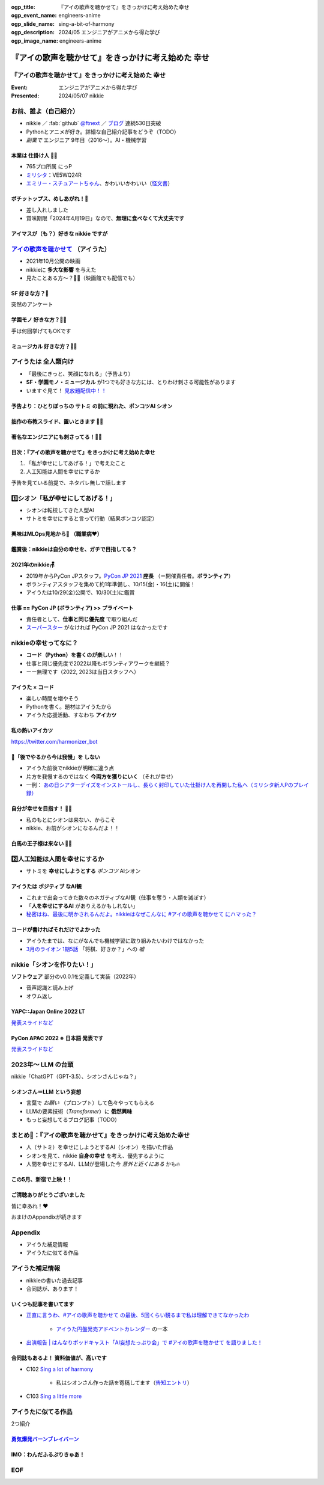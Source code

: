 :ogp_title: 『アイの歌声を聴かせて』をきっかけに考え始めた幸せ
:ogp_event_name: engineers-anime
:ogp_slide_name: sing-a-bit-of-harmony
:ogp_description: 2024/05 エンジニアがアニメから得た学び
:ogp_image_name: engineers-anime

======================================================================
『アイの歌声を聴かせて』をきっかけに考え始めた **幸せ**
======================================================================

『アイの歌声を聴かせて』をきっかけに考え始めた **幸せ**
======================================================================

:Event: エンジニアがアニメから得た学び
:Presented: 2024/05/07 nikkie

お前、誰よ（自己紹介）
======================================================================

* nikkie ／ :fab:`github` `@ftnext <https://github.com/ftnext>`__ ／ `ブログ <https://nikkie-ftnext.hatenablog.com/>`__ 連続530日突破
* Pythonとアニメが好き。詳細な自己紹介記事をどうぞ（TODO）
* *副業で* エンジニア 9年目（2016〜）。AI・機械学習

本業は **仕掛け人** 🏃‍♂️
--------------------------------------------------

* 765プロ所属 にっP
* `ミリシタ <https://millionlive-theaterdays.idolmaster-official.jp/>`__：VE5WQ24R
* `エミリー・スチュアートちゃん <https://millionlive-theaterdays.idolmaster-official.jp/idol/emily/>`__、かわいいかわいい（`怪文書 <https://nikkie-ftnext.hatenablog.com/entry/happy-birthday-emily-chang-2024>`__）

.. revealjs-break::
    :notitle:

.. raw:: html

    <blockquote class="twitter-tweet" data-lang="ja" data-align="center" data-dnt="true"><p lang="ja" dir="ltr">✨🎶販売開始🎶✨<br>━━━━━━━━━━━<br><br>『アイドルマスター ミリオンライブ！』<br>オリジナルポテトチップス🥔<br><br>「Starlight Melody」プロデュース‼<br>コラボ限定オリジナル衣装のセットです👗✨<br><br>🛒湖池屋オンラインショップで販売中🛒<a href="https://twitter.com/hashtag/%E3%83%9D%E3%83%81%E3%83%83%E3%83%88%E3%83%83%E3%83%97%E3%82%B9%E3%82%81%E3%81%97%E3%81%82%E3%81%8C%E3%82%8C?src=hash&amp;ref_src=twsrc%5Etfw">#ポチットップスめしあがれ</a>　<a href="https://twitter.com/hashtag/%E3%83%9F%E3%83%AA%E3%82%AA%E3%83%B3%E3%83%A9%E3%82%A4%E3%83%96?src=hash&amp;ref_src=twsrc%5Etfw">#ミリオンライブ</a><a href="https://twitter.com/hashtag/%E6%B9%96%E6%B1%A0%E5%B1%8B?src=hash&amp;ref_src=twsrc%5Etfw">#湖池屋</a></p>&mdash; 湖池屋 コイケヤ【公式】 (@koikeya_cp) <a href="https://twitter.com/koikeya_cp/status/1721361768168235346?ref_src=twsrc%5Etfw">2023年11月6日</a></blockquote> <script async src="https://platform.twitter.com/widgets.js" charset="utf-8"></script>

ボチットップス、めしあがれ！🥔
--------------------------------------------------

* 差し入れしました
* 賞味期限「2024年4月19日」なので、**無理に食べなくて大丈夫です**

アイマスが（も？）好きな nikkie ですが
--------------------------------------------------

`アイの歌声を聴かせて <https://ainouta.jp/>`__ （アイうた）
======================================================================

* 2021年10月公開の映画
* nikkieに **多大な影響** を与えた
* 見たことある方〜？🙋‍♂️（映画館でも配信でも）

**SF** 好きな方？🙋
--------------------------------------------------

突然のアンケート

**学園モノ** 好きな方？🙋‍♂️
--------------------------------------------------

手は何回挙げてもOKです

**ミュージカル** 好きな方？🙋‍♀️
--------------------------------------------------

アイうたは **全人類向け**
======================================================================

* 「最後にきっと、笑顔になれる」（予告より）
* **SF・学園モノ・ミュージカル** が1つでも好きな方には、とりわけ刺さる可能性があります
* いますぐ見て！ `見放題配信中！！ <https://ainouta.jp/ondemand.html>`__

予告より：ひとりぼっちの **サトミ** の前に現れた、ポンコツAI **シオン**
--------------------------------------------------------------------------------

.. raw:: html

    <iframe width="560" height="315" src="https://www.youtube-nocookie.com/embed/2j2CQBk8uWM?si=ypJvh7LSgh0-fRBr" title="YouTube video player" frameborder="0" allow="accelerometer; autoplay; clipboard-write; encrypted-media; gyroscope; picture-in-picture; web-share" referrerpolicy="strict-origin-when-cross-origin" allowfullscreen></iframe>

拙作の布教スライド、置いときます 🏃‍♂️
--------------------------------------------------

.. raw:: html

    <iframe width="800" height="480" src="https://ftnext.github.io/2021_slides/ainouta/recommend_as_best.html"
        title="アイうたはいいぞ"></iframe>

著名なエンジニアにも刺さってる！🏃‍♂️
--------------------------------------------------

.. raw:: html

    <blockquote class="twitter-tweet" data-lang="ja" data-align="center" data-dnt="true"><p lang="ja" dir="ltr">「アイの歌声を聴かせて」観てきた。<br>最高だった。最高レベルのSF作品だった。<br>「すぐ隣にいる近未来」っていう世界観だけでも大好きなのに、もうなんというか上手く言い表わせない。<br>とにかくテクノロジーが健気なんだ。俺が言いたいのはそれだけだ。<br><br>本当に素晴らしいのに上映数が少ないのが謎。</p>&mdash; ミノ駆動 (@MinoDriven) <a href="https://twitter.com/MinoDriven/status/1467453679179800576?ref_src=twsrc%5Etfw">2021年12月5日</a></blockquote>

.. revealjs-break::

.. raw:: html

    <blockquote class="twitter-tweet" data-lang="ja" data-align="center" data-dnt="true"><p lang="ja" dir="ltr">こにふぁーさんとも話したのですが「アイの歌声を聴かせて」、とにかく周囲のエンジニアの評判が高い。徹底したエンタメとしての面白さが突き抜けていますが、それに加えて「とにかく練られている」「全てが丁寧」「神が細部に宿る」的なプロの仕事としてみんな尊敬＆大好きな印象。</p>&mdash; GO (@go0517go) <a href="https://twitter.com/go0517go/status/1483463918563790849?ref_src=twsrc%5Etfw">2022年1月18日</a></blockquote>

目次：『アイの歌声を聴かせて』をきっかけに考え始めた幸せ
------------------------------------------------------------

1. 「私が幸せにしてあげる！」で考えたこと
2. 人工知能は人間を幸せにするか

予告を見ている前提で、ネタバレ無しで話します

1️⃣シオン「私が幸せにしてあげる！」
======================================================================

* シオンは転校してきた人型AI
* サトミを幸せにすると言って行動（結果ポンコツ認定）

興味はMLOps見地から👀 （職業病❤️）
--------------------------------------------------

.. raw:: html

    <blockquote class="twitter-tweet" data-conversation="none" data-lang="ja" data-align="center" data-dnt="true"><p lang="ja" dir="ltr">私の <a href="https://twitter.com/hashtag/%E3%82%A2%E3%82%A4%E3%81%AE%E6%AD%8C%E5%A3%B0%E3%82%92%E8%81%B4%E3%81%84%E3%81%9F%E7%90%86%E7%94%B1?src=hash&amp;ref_src=twsrc%5Etfw">#アイの歌声を聴いた理由</a> 皆さんと全然違うと思うんですよね笑<a href="https://t.co/pvtkCawzxi">https://t.co/pvtkCawzxi</a><br>「ポンコツAI シオンの秘密ってなんだろう？　むしろMLOps的には、ポンコツAIなのにリリースした意思決定やパイプラインの実装が、私、気になります！」<br><br>当初の理由はどこへやら、幸せになれるので観てます</p>&mdash; nikkie / にっきー (@ftnext) <a href="https://twitter.com/ftnext/status/1483070460812476419?ref_src=twsrc%5Etfw">2022年1月17日</a></blockquote>

鑑賞後：nikkieは自分の幸せを、ガチで目指してる？
--------------------------------------------------

.. raw:: html

    <blockquote class="twitter-tweet" data-lang="ja" data-align="center" data-dnt="true"><p lang="ja" dir="ltr">「サトミを幸せにしてあげる！」<br>予告にも出てくるこのフレーズが脳裏に刻まれた感じです。<br><br>幸せになりたいというのは誰しも思うところだと思いますが、私はそこをガチで目指す行動をしているのかなと。プラチナエンドも想起しました<br><br>映画『アイの歌声を聴かせて』予告編①<a href="https://t.co/SYJ6Z0ArEl">https://t.co/SYJ6Z0ArEl</a></p>&mdash; nikkie / にっきー (@ftnext) <a href="https://twitter.com/ftnext/status/1454441273062924292?ref_src=twsrc%5Etfw">2021年10月30日</a></blockquote> 

2021年のnikkie🪑
--------------------------------------------------

* 2019年からPyCon JPスタッフ。`PyCon JP 2021 <https://2021.pycon.jp/>`__ **座長** （＝開催責任者。**ボランティア**）
* ボランティアスタッフを集めて約1年準備し、10/15(金)・16(土)に開催！
* アイうたは10/29(金)公開で、10/30(土)に鑑賞

仕事 == PyCon JP (ボランティア) >> プライベート
--------------------------------------------------

.. https://twitter.com/ftnext/status/1455514202018172928
.. 1年経って https://twitter.com/ftnext/status/1581666843361652736

* 責任者として、**仕事と同じ優先度** で取り組んだ
* `スーパースター <https://www.lovelive-anime.jp/yuigaoka/story/tv1st.php>`__ がなければ PyCon JP 2021 はなかったです

nikkieの幸せってなに？
======================================================================

* **コード（Python）を書くのが楽しい**！！
* 仕事と同じ優先度で2022以降もボランティアワークを継続？
* ーー無理です（2022, 2023は当日スタッフへ）

アイうた × コード
--------------------------------------------------

* 楽しい時間を増やそう
* Pythonを書く。題材はアイうたから
* アイうた応援活動、すなわち **アイカツ**

私の熱いアイカツ
--------------------------------------------------

.. raw:: html

    <iframe width="800" height="480" src="https://ftnext.github.io/2021_slides/pycon_shizu_lt/enjoy_favorite_anime_with_python.html"
        title="Pythonと一緒に！ 好きなアニメ映画のファン活動"></iframe>

.. revealjs-break::

.. raw:: html

    <iframe width="800" height="480" src="https://ftnext.github.io/2022_slides/rakus_May_serverless/sing_a_bot_of_harmony.html#/1"
        title="「お役立ち Twitter Bot を作りながら学ぶ AWS ドリル」を元に作ったBotを紹介します"></iframe>

https://twitter.com/harmonizer_bot

📌「後でやるから今は我慢」を **しない**
--------------------------------------------------

* アイうた前後でnikkieが明確に違う点
* 片方を我慢するのではなく **今両方を獲りにいく** （それが幸せ）
* 一例： `あの日シアターデイズをインストールし、長らく封印していた仕掛け人を再開した私へ（ミリシタ新人Pのプレイ録） <https://nikkie-ftnext.hatenablog.com/entry/idol-master-million-live-theater-days-beginner-202311>`__

自分が幸せを目指す！ 🏃‍♂️
--------------------------------------------------

* 私のもとにシオンは来ない、からこそ
* nikkie、お前がシオンになるんだよ！！

白馬の王子様は来ない 🏃‍♂️
--------------------------------------------------

.. raw:: html

    <iframe class="speakerdeck-iframe" style="border: 0px; background: rgba(0, 0, 0, 0.1) padding-box; margin: 0px; padding: 0px; border-radius: 6px; box-shadow: rgba(0, 0, 0, 0.2) 0px 5px 40px; width: 100%; height: auto; aspect-ratio: 560 / 315;" frameborder="0" src="https://speakerdeck.com/player/e327d4e67f444671b0e766706fa0aa9f?slide=17" title="失敗から学ぶ 技術的負債との正しい歩き方 / learn from predecessors" allowfullscreen="true" data-ratio="1.7777777777777777"></iframe>

2️⃣人工知能は人間を幸せにするか
======================================================================

* サトミを **幸せにしようとする** *ポンコツ* AIシオン

アイうたは **ポジティブ** なAI観
--------------------------------------------------

* これまで出会ってきた数々のネガティブなAI観（仕事を奪う・人類を滅ぼす）
* 「**人を幸せにするAI** がありえるかもしれない」
* `秘密はね、最後に明かされるんだよ。nikkieはなぜこんなに #アイの歌声を聴かせて にハマった？ <https://nikkie-ftnext.hatenablog.com/entry/why-aiuta-is-awesome-for-me>`__

コードが書ければそれだけでよかった
--------------------------------------------------

* アイうたまでは、なにがなんでも機械学習に取り組みたいわけではなかった
* `3月のライオン 1期5話 <https://3lion-anime.com/story/s1_05.html>`__ 「将棋、好きか？」への *嘘*

nikkie「シオンを作りたい！」
======================================================================

**ソフトウェア** 部分のv0.0.1を定義して実装（2022年）

* 音声認識と読み上げ
* オウム返し

YAPC::Japan Online 2022 LT
--------------------------------------------------

.. raw:: html

    <iframe width="560" height="315" src="https://www.youtube-nocookie.com/embed/bV8dm4I9148?si=Y4iqsSkiZompYjb1" title="YouTube video player" frameborder="0" allow="accelerometer; autoplay; clipboard-write; encrypted-media; gyroscope; picture-in-picture; web-share" referrerpolicy="strict-origin-when-cross-origin" allowfullscreen></iframe>

`発表スライドなど <https://nikkie-ftnext.hatenablog.com/entry/nikkies-2022-january-february-march#YAPCJapanOnline-2022>`__

PyCon APAC 2022 ※ **日本語** 発表です
--------------------------------------------------

.. raw:: html

    <iframe width="560" height="315" src="https://www.youtube-nocookie.com/embed/qPEGGlnTmA8?si=bvkjG69nYG7JOT4N" title="YouTube video player" frameborder="0" allow="accelerometer; autoplay; clipboard-write; encrypted-media; gyroscope; picture-in-picture; web-share" referrerpolicy="strict-origin-when-cross-origin" allowfullscreen></iframe>

`発表スライドなど <https://nikkie-ftnext.hatenablog.com/entry/nikkies-2022-july-august-september#%E6%97%A5%E6%9C%AC%E8%AA%9E%E3%81%A7%E7%99%BA%E8%A1%A8Implement-Shion%E8%A9%A9%E9%9F%B3-from-SingaBitofHarmony%E8%AE%93%E6%88%91%E8%81%BD%E8%A6%8B%E6%84%9B%E7%9A%84%E6%AD%8C%E8%81%B2-with-Python>`__

2023年〜 **LLM** の台頭
======================================================================

nikkie「ChatGPT（GPT-3.5）、シオンさんじゃね？」

シオンさん＝LLM という妄想
--------------------------------------------------

* 言葉で *お願い* （プロンプト）して色々やってもらえる
* LLMの要素技術（*Transformer*）に **俄然興味**
* もっと妄想してるブログ記事（TODO）

まとめ🌯：『アイの歌声を聴かせて』をきっかけに考え始めた幸せ
======================================================================

* 人（サトミ）を幸せにしようとするAI（シオン）を描いた作品
* シオンを見て、nikkie **自身の幸せ** を考え、優先するように
* 人間を幸せにするAI、LLMが登場した今 *意外と近くにある* かも🔥

この5月、新宿で上映！！
--------------------------------------------------

.. raw:: html

    <blockquote class="twitter-tweet" data-lang="ja" data-align="center" data-dnt="true"><p lang="ja" dir="ltr">🎉情報解禁🎉<br><br>「アイの歌声を聴かせて」チケット販売決定🎫<br><br>会場：シネマート新宿<br><br>5/10　14:35～<a href="https://t.co/9OpnAptkuo">https://t.co/9OpnAptkuo</a><br><br>5/12　17:15～<a href="https://t.co/FCDmSPDhdJ">https://t.co/FCDmSPDhdJ</a><br><br>5/14　14:35～<a href="https://t.co/RTnuxRtdfk">https://t.co/RTnuxRtdfk</a><br><br>5/16　19:10～<a href="https://t.co/Er3VHghwp5">https://t.co/Er3VHghwp5</a><br><br>最後にきっと、笑顔になれる 。📡</p>&mdash; ドリパス君 (@dre_pass) <a href="https://twitter.com/dre_pass/status/1782695915356352698?ref_src=twsrc%5Etfw">2024年4月23日</a></blockquote>

ご清聴ありがとうございました
--------------------------------------------------

皆に幸あれ！❤️

おまけのAppendixが続きます

Appendix
======================================================================

* アイうた補足情報
* アイうたに似てる作品

アイうた補足情報
======================================================================

* nikkieの書いた過去記事
* 合同誌が、あります！

いくつも記事を書いてます
--------------------------------------------------

* `正直に言うわ、#アイの歌声を聴かせて の最後、5回くらい観るまで私は理解できてなかったわ <https://nikkie-ftnext.hatenablog.com/entry/wander-aiuta-last-repeatedly>`__

    * `アイうた円盤発売アドベントカレンダー <https://docs.google.com/spreadsheets/d/1udFqDjcepUORBxwrFI7y-UgFzyeCp-vMSIsP1hSiCRs/edit?usp=sharing>`__ の一本

* `出演報告 | はんなりポッドキャスト「AI妄想たっぷり会」で #アイの歌声を聴かせて を語りました！ <https://nikkie-ftnext.hatenablog.com/entry/hannari-podcast-sing-a-bit-of-harmony-and-ai-fancy>`__

合同誌もあるよ！ 資料価値が、高いです
--------------------------------------------------

* C102 `Sing a lot of harmony <https://www.melonbooks.co.jp/detail/detail.php?product_id=2062761>`__

    * 私はシオンさん作った話を寄稿してます（`告知エントリ <https://nikkie-ftnext.hatenablog.com/entry/announcement-c102-sing-a-lot-of-harmony>`__）

* C103 `Sing a little more <https://www.melonbooks.co.jp/detail/detail.php?product_id=2160382>`__

アイうたに似てる作品
======================================================================

2つ紹介

`勇気爆発バーンブレイバーン <https://bangbravern.com/>`__
----------------------------------------------------------------------------------------------------

.. raw:: html

    <blockquote class="twitter-tweet" data-lang="ja" data-align="center" data-dnt="true"><p lang="ja" dir="ltr">二次裏で拾ったブレイバーンとアイの歌声を聴かせての考察に吹いた(笑)。 <a href="https://t.co/DHpatEXHnP">pic.twitter.com/DHpatEXHnP</a></p>&mdash; KOW(つ∀`) (@kow_yoshi) <a href="https://twitter.com/kow_yoshi/status/1746759004389528049?ref_src=twsrc%5Etfw">2024年1月15日</a></blockquote>

IMO：わんだふるぷりきゅあ！
--------------------------------------------------

.. https://twitter.com/ftnext/status/1754020684383293905

.. raw:: html

    <blockquote class="twitter-tweet" data-lang="ja" data-align="center" data-dnt="true"><p lang="ja" dir="ltr">わんだふるぷりきゅあ！ これ、アイの歌声を聴かせて要素ありますな〜(N=1)<br>「こむぎね、ずっといろはとおしゃべりしたかったの」抱きつきっ<br>ぐはあ😇、シオンさん-&gt;サトミじゃん<br><br>「あなたと友達になりたい」で浄化するの、よい...<a href="https://t.co/gZQ8zu67Z6">https://t.co/gZQ8zu67Z6</a></p>&mdash; nikkie / にっきー (@ftnext) <a href="https://twitter.com/ftnext/status/1758740323671658968?ref_src=twsrc%5Etfw">2024年2月17日</a></blockquote>

EOF
======================================================================
